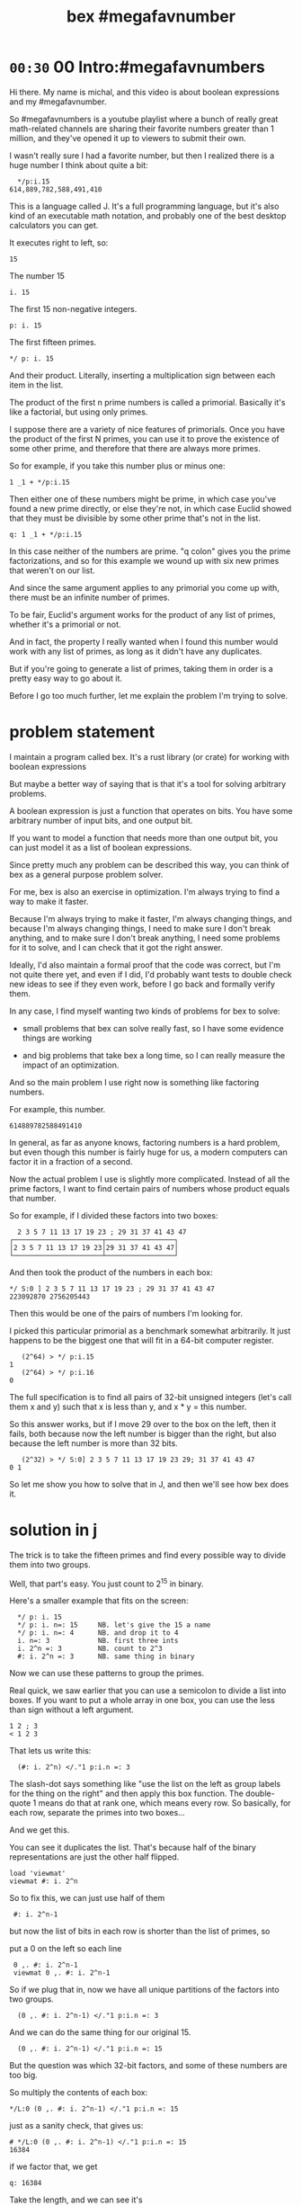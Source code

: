#+title: bex #megafavnumber

* =00:30= 00 Intro:#megafavnumbers

Hi there. My name is michal, and this video
is about boolean expressions and my #megafavnumber.

So #megafavnumbers is a youtube playlist where a
bunch of really great math-related channels are
sharing their favorite numbers greater than 1
million, and they've opened it up to viewers
to submit their own.

I wasn't really sure I had a favorite number, but
then I realized there is a huge number I think
about quite a bit:

:   */p:i.15
: 614,889,782,588,491,410

This is a language called J. It's a full programming language,
but it's also kind of an executable math notation, and probably
one of the best desktop calculators you can get.

It executes right to left, so:

: 15

The number 15

: i. 15

The first 15 non-negative integers.

: p: i. 15

The first fifteen primes.


: */ p: i. 15

And their product. Literally, inserting a
multiplication sign between each item in the
list.

The product of the first n prime numbers is called
a primorial. Basically it's like a factorial, but
using only primes.

I suppose there are a variety of nice features of
primorials. Once you have the product of the first
N primes, you can use it to prove the existence of
some other prime, and therefore that there are
always more primes.

So for example, if you take this number plus or minus one:

: 1 _1 + */p:i.15

Then either one of these numbers might be prime, in which
case you've found a new prime directly, or else they're
not, in which case Euclid showed that they must be divisible
by some other prime that's not in the list.

: q: 1 _1 + */p:i.15

In this case neither of the numbers are prime.
"q colon" gives you the prime factorizations, and
so for this example we wound up with six new
primes that weren't on our list.

And since the same argument applies to any primorial
you come up with, there must be an infinite number
of primes.

# show euclid's proof on wikipedia
# https://en.wikipedia.org/wiki/Euclid%27s_theorem

To be fair, Euclid's argument works for the product
of any list of primes, whether it's a primorial or not.

And in fact, the property I really wanted when I
found this number would work with any list of
primes, as long as it didn't have any duplicates.

But if you're going to generate a list of primes,
taking them in order is a pretty easy way to go
about it.

Before I go too much further, let me explain the problem
I'm trying to solve.

* problem statement

I maintain a program called bex. It's a rust library
(or crate) for working with boolean expressions

But maybe a better way of saying that is that it's a
tool for solving arbitrary problems.

A boolean expression is just a function that operates
on bits. You have some arbitrary number of input bits,
and one output bit.

If you want to model a function that needs more than
one output bit, you can just model it as a list of
boolean expressions.

Since pretty much any problem can be described this
way, you can think of bex as a general purpose
problem solver.

For me, bex is also an exercise in optimization.
I'm always trying to find a way to make it faster.

Because I'm always trying to make it faster, I'm
always changing things, and because I'm always
changing things, I need to make sure I don't
break anything, and to make sure I don't break
anything, I need some problems for it to solve,
and I can check that it got the right answer.

Ideally, I'd also maintain a formal proof that the
code was correct, but I'm not quite there yet, and
even if I did, I'd probably want tests to double
check new ideas to see if they even work, before
I go back and formally verify them.

In any case, I find myself wanting two kinds of
problems for bex to solve:

- small problems that bex can solve really fast,
  so I have some evidence things are working

- and big problems that take bex a long time, so
  I can really measure the impact of an optimization.

And so the main problem I use right now is
something like factoring numbers.

For example, this number.

: 614889782588491410

In general, as far as anyone knows, factoring numbers
is a hard problem, but even though this number is
fairly huge for us, a modern computers can factor it
in a fraction of a second.

Now the actual problem I use is slightly more complicated.
Instead of all the prime factors, I want to find certain
pairs of numbers whose product equals that number.

So for example, if I divided these factors into two boxes:

:   2 3 5 7 11 13 17 19 23 ; 29 31 37 41 43 47
: ┌──────────────────────┬─────────────────┐
: │2 3 5 7 11 13 17 19 23│29 31 37 41 43 47│
: └──────────────────────┴─────────────────┘

And then took the product of the numbers in each box:

: */ S:0 ] 2 3 5 7 11 13 17 19 23 ; 29 31 37 41 43 47
: 223092870 2756205443

Then this would be one of the pairs of numbers I'm looking for.

I picked this particular primorial as a benchmark somewhat
arbitrarily. It just happens to be the biggest one that
will fit in a 64-bit computer register.

:    (2^64) > */ p:i.15
: 1
:    (2^64) > */ p:i.16
: 0

The full specification is to find all pairs of 32-bit
unsigned integers (let's call them x and y) such that
x is less than y, and x * y = this number.

So this answer works, but if I move 29 over to the
box on the left, then it fails, both because now the
left number is bigger than the right, but also because
the left number is more than 32 bits.

:    (2^32) > */ S:0] 2 3 5 7 11 13 17 19 23 29; 31 37 41 43 47
: 0 1

So let me show you how to solve that in J,
and then we'll see how bex does it.

* solution in j

The trick is to take the fifteen primes and find every possible
way to divide them into two groups.

Well, that part's easy. You just count to 2^15 in binary.

Here's a smaller example that fits on the screen:

:   */ p: i. 15
:   */ p: i. n=: 15     NB. let's give the 15 a name
:   */ p: i. n=: 4      NB. and drop it to 4
:   i. n=: 3            NB. first three ints
:   i. 2^n =: 3         NB. count to 2^3
:   #: i. 2^n =: 3      NB. same thing in binary

Now we can use these patterns to group the primes.

Real quick, we saw earlier that you can use a semicolon
to divide a list into boxes. If you want to put a whole
array in one box, you can use the less than sign without
a left argument.

: 1 2 ; 3
: < 1 2 3

That lets us write this:

:   (#: i. 2^n) </."1 p:i.n =: 3

The slash-dot says something like "use the list on the left as
group labels for the thing on the right" and then apply this
box function. The double-quote 1 means do that at rank one,
which means every row. So basically, for each row,
separate the primes into two boxes...

And we get this.

You can see it duplicates the list.
That's because half of the binary representations are just
the other half flipped.

: load 'viewmat'
: viewmat #: i. 2^n

So to fix this, we can just use half of them

:  #: i. 2^n-1

but now the list of bits in each row is shorter than the list of primes, so

put a 0 on the left so each line

:  0 ,. #: i. 2^n-1
:  viewmat 0 ,. #: i. 2^n-1

So if we plug that in, now we have all unique partitions of the factors into two groups.

:   (0 ,. #: i. 2^n-1) </."1 p:i.n =: 3

And we can do the same thing for our original 15.

:   (0 ,. #: i. 2^n-1) </."1 p:i.n =: 15

But the question was which 32-bit factors, and some of these numbers are too big.

So multiply the contents of each box:

: */L:0 (0 ,. #: i. 2^n-1) </."1 p:i.n =: 15

just as a sanity check, that gives us:

: # */L:0 (0 ,. #: i. 2^n-1) </."1 p:i.n =: 15
: 16384

if we factor that, we get

: q: 16384

Take the length, and we can see it's

: # q: 16384

2 to the 14th power. which is exactly what we asked it for.

So that's all pairs of integers that multiply to our primorial.

But we want to select the ones where both numbers are less than 2^32

so first let's get rid of the boxes.

:  > */L:0 (0 ,. #: i. 2^n-1) </."1 p:i.n =: 15

And now...

: u32 =: {~ [: I. [: *./"1 <&(2^32)
: u32 > */L:0 (0 ,. #: i. 2^n-1) </."1 p:i.n =: 15

This is too much J to explain in /detail/ right now, but it
literally says select using the indices where all the items
on a row are less than this number.

In other words, restrict the whole table to 32-bit unsigned integers.

And if we count the results, we have exactly...

:  # u32 > */L:0 (0 ,. #: i. 2^n-1) </."1 p:i.n =: 15
: 3827

... 3827 unique pairs of 32-bit numbers that factor into our number.

Now just sort each line, so the smaller number is always on the left

: /:~"1 u32 > */L:0 (0 ,. #: i. 2^n-1) </."1 p:i.n =: 15

And now we're done.

But just to make it look nice, we'll sort again without the rank 1 part,
and that will sort the whole table so the smallest pair is at the top.

: /:~ /:~"1 u32 > */L:0 (0 ,. #: i. 2^n-1) </."1 p:i.n =: 15

* the problem in bex
# show bdd-solve

Okay, so that wasn't too hard from a math point of view.

Let's see how bex does.

And after a little formatting, those numbers and the primorial itself
go into this rust file, and there's our test case.

If you clone the repo, it's bex/examples/solve/bdd-solve.rs

And if you scroll to the bottom of that file, you'll see this:

#+begin_src rust
find_factors!(BDD, X32, X64, K as usize, factors(), false); }
#+end_src

It's a macro that says use something called BDD to find all
pairs of 32-bit factors of the 64-bit number K, (arranged
so that the first number is less than the second),
and then check that the answers match this list of factors.

(The last parameter says whether or not to generate some
diagrams for debugging. It really ought to be a command line
parameter, but whatever.)

So before we look at what it's doing, let's just run this and
see what happens.

: cargo run --bin bdd-solve

Off to a good start.

This would be a good time for my scroll lock key to actually work,
but since it doesn't I can just scroll up a little to freeze the
display.

And there's a bunch of stuff about ands and xors, but it also says
step xxx of 7997 so we're already at xxx percent.

Unfortunately, that number is fairly misleading. The way the
current solver works, it knows how many steps it will take to
construct the solution, but it doesn't know how long each step
is going to take.

If we start scrolling again, you can see already it's slowing down.

And... It's pretty much just going to
keep getting slower and slower
and slower.

And I think the last time I let it run, it took two or three
days and then it finally crashed, because it ran out of
memory.

By the way, bex is a concurrent system, and this is a moderately
high end gaming machine with six cores and 12 logical CPUs.
Bex doesn't doesn't really max them out yet, but it does put
all twelve of them to work.

Since I need my computer to be responsive in order to make this
video, I'm going to go ahead and just stop it right now.

...

So... Yeah. At the moment,
this is actually way too hard for bex to solve.

* why is it hard?

So why?

Why was it easy for us to solve this, and
so much harder for bex?

Part of it is that we started with the answer.

Since we knew it was a primorial, we knew all the
factors from the start. We could have written
that same program in a few lines of pretty
much any language, and generated our answer set
just as fast.

If didn't know the factors and we were just given
some big number, we'd have to factor it ourselves,
and depending on the language, we might even have
to write the algorithm for that, and are probably
some tricks to making that efficient, but still,
it just wouldn't be a big deal to get these results.

But another part of it is that our systems know
about math.

Almost any programming language you pick up is going
to have arithmetic built in. For factoring in particular
you probably want division, and of course that's
usually provided directly by the hardware.

But bex doesn't know anything about division.

In fact, the solver part doesn't know anything
about numbers at all.

* scaling the problem

Let's scale problem down and see what's happening.

If we go back to J for a second

: */ p: i. 15

If we add one more character here,

: */\ p: i. 15

then now we're insert the multiplication sign between
the items of each /prefix/ of the first 15 primes.

And so this is like a running product of the primes,
or just the first 15 primorials.

So one nice thing about the factoring problem is
that we can scale it up and down, just by picking
a different number in this sequence.

So let's look at 6. We need 3 bits to represent 6.

:  #: 6
: 1 1 0

So let's just that up and call it a four bit number.
And let's ask what are the two-bit factors that
multiply to give 6?

Well the factors are 1 2 3 and 6

:   #: 1 2 3 6

and we just said we need three bits for the number 6
so that discards 1 and 6. But 2 and 3 each fit in two
bits, so that's our only answer.

Thankfully, bex can solve this version of the problem
in less than a second. In fact, it's one of the standard
test cases:

: cargo test --lib nano_bdd

# show the code

The code pretty much just calls the same macro we saw
before, just passing in different numbers. As I
said this last parameter really ought to be a command
line flag, but for now, let's just change the test and
generate some diagrams.

: cargo test --lib nano_bdd

* the answer from bex
** diagrams from bex
So now the same thing happens, but we can see what
bex was thinking along the way.

# show the graphs

So first, this is how bex thinks of the answer,
at least when you ask for this BDD thing.

It's pretty easy to understand once you know how
to read it, but let's work work our way up.

# ast

This is how bex thinks of the problem statement.
These two are just smaller parts of that problem.
This is the part about the first number being less
than the second. This is the multiplication.

Let's see how we got here.

As I said, the solver part knows nothing about math,
but there is a way to treat a list of boolean
expressions as if they were the bits in a number,
and then translate operations on those numbers to
the same sort of low-level boolean operations that
happen in a CPU.

** multiplication

# + mul0 ,  center top of screen

So for example, here we're asking bex to multiply
two two-bit numbers. As you can see, we give each
bit an identifier.


When you multiply numbers with multiple digits,
you multiply the top number by each digit of the
bottom number and add the results.

So here's the first row.

# + mul1

Since this is binary, x2 can only ever be 0 or 1.
Multiplying by 0 or 1 is the same operation as
using the AND operator on each digit, so let's
change that to an AND sign.

# + mul1.andtbl
# + mul1.andx2

So then we'll do the same thing for x3 on the next
row, remembering to shift it over one place...

# +mul 2

and add them together.

# +muladd

So now we've simplified the problem a bit.

# -mul0 mul1 mull.andtbl

move to left and shrink down a bit. (175% or so)

Let's go ahead and apply the and operator.

# - mul*

And now we're left with simple addition problem.

** addition
# top center  and shrink to 125%

well adding 0 to anything is the same as just copying it,
so that's easy.

# + add1.ones

To add these two bits, we need two steps. The result bit
is the same as the XOR operation, on NOT EQUAL.

That's because adding zero to anything keeps it the same,
and adding two ones together gives you a two. That's 1 0
in binary, so we put the result down here...

# + add2.twos

And then carry.

But we only carry when both inputs are 1, so that's AND again.

# + add3.carry

Now if we were working with more than two bits in each number,
we'd have to handle adding up to three bits. Bex knows how
to do this, but here we have a zero, so we can just ignore that.

And again we just do the two bit addition, so XOR and then carry
the AND.

# - xortbl , center

Now we have our four-bit product, and we just test whether it's
equal to the number we're trying to factor, which is 6.

# + eq0

So it might be a little weird to see an equal sign here, but
it actually is one of the 16 boolean operations. It's the same
as NOT XOR.

# +eq3-tbl

When we compare each bit of our product to the bits of the number
six and we'll get four new outputs.

# +eq1.res

But we want a single bit, so we have to AND them all together.

If we had more bits, this wouldn't be the most efficient way
to AND all the bits together, but this is how bex currently
does it.

So now we just have to figure out these slots.

However, if we look at the truth table, you'll notice that
when you check for equality with 1 it's the same as just copying,
so we can just connect these two bits of the product directly
to the AND node.

# + eq=1

And likewise, an equality check with 0 is the same as
flipping the bit, and bex handles that by setting a bit on
the reference to this node, rather than allocating an extra
node just to flip one bit.

So these four bits never actually appear in our expression.

So this graph represents the full boolean expression for
testing whether two two-bit numbers multiply to get six.

So if we flipped this down and broke these four bits
down one more step, you'd get a graph that looks
something like this.

Feel free to pause the video if you want to double check.

** less than.

That leaves the less than condition.

# + lt

Rather than derive it, let's try to just read the the AST.

This is the symbol for OR, so this is true when either of
the linked conditions are true.

NOT x3 and X1, (this bit is a 0 and this is a 1).

OR

Both of the following are true:

These two are equal (not not equal).

AND

X0 and not X2. So this is a 0 and this is a 1.

Again feel free to pause if you want to study this a bit.

** AST

# show all three side by side.

Now this is starting to look like a complete mess, but it's
just the check for whether the product is six anded with the
less than check, where the duplicate nodes at the
bottom are fused together.

So this right here is the complete description of the problem
from bex's point of view.

** BDD
# final and AST side by side

Finally, here is the answer.

This is called a Binary Decision Digram. That's what we
got when we asked for a BDD.

You can think of a BDD as a compressed truth table.

One of the nice properties of BDDs is that just like a
truth table, they're cannonical representations.

What that means is that no matter what sequence of operations
you use to convert this AST to a BDD, you will always get
a graph that's equal to this one, as long as you draw
it with the variables in the same order from top to bottom.

In contrast, there are an infinite number of things you
could do to this graph on the left that would leave the
truth table the same. For example, you could change this
not-xor to an equality check, or you could take multiple
copies of this whole graph and AND them together.

It's actually a really hard problem to decide whether
two boolean expressions like this are equivalent. In
fact, that's pretty much the standard example of an
NP-complete problem. (It's called satisfiability - you
test whether or not a giant expression is equivalent
to the constant false.)

So if you wanted to use BEX as a sat solver, you could
generate a BDD and then just see if it's compared to the
single false node. (Which is this upward facing tack symbol.)

I'm not going to explain how the bex solver works in this
video. It's not terribly complicated, but it's slow. There's
a lot of work I want to do to make it better. But more
importantly, it doesn't really matter, because again,
no matter what strategy we choose to do the conversion,
we get the same BDD.

So instead, I'm going to do what is literally the slowest
possible conversion, because it's also the simplest.

** Truth table in j

The way to generate the truth table is to evaluate the
expression for every combination of inputs. But rather
than try to plug values into that entire expression graph,
I'm just going to build the truth table in J.

We already saw how to generate a table of every combination of n bits.

: #: i. 2^4

Just count from 0 to 15 in binary.

Since we want to treat this as two integers, we can also do the
same thing in base four.

: 4 4 #: i. 2^4

Now for each row, insert a less than sign.
The bracket is an identity function. It's just separates
the rank 1 symbol from the 4 4.

: </"1 ] 4 4 #: i. 2^4

We can use that same identity bracket to turn it back
into a table with a copy of the original input on the left.

: (] , </)"1 ] 4 4 #: i. 2^4

So now let's add a row to check whether the product is equal to 6.

: (] , (6 = */) , </)"1 ] 4 4 #: i. 2^4

And then and these last two rows together:

: (] , (6 = */) *. </)"1 ] 4 4 #: i. 2^4

Now we have our truth table. Let's convert it to binary and
spruce it up a little bit.

: (] , (6 = */) *. </)"1 ] 4 4 #: i. 2^4

give the original numbers a name and show them in binary on the left.

: (#:i); ,. (] , (6 = */) *. </)"1 ] 4 4 #: i =: i. 2^4

and then get rid of the numbers in the middle

: (#:i); ,. ((6 = */) *. </)"1 ] 4 4 #: i =: i. 2^4

and then put a little header up there.

we'll call it e for expression.

:  ('x3x2x1x0';'e'),: (#:i);,. ((6 = */) *. </)"1 ] 4 4 #: i =: i. 2^4

** reading the BDD

# just have the j window next to the diagram and walk through it
# delete lines from the truth table at each step, pointing out the branch to O in the diagram.

* summary

So as I said, bex does not do this brute force method of generating
the whole truth table. It tries to be smarter, but it is hard problem,
and even though the truth tables are compressed as BDDs (or other
representations I haven't shown you), the size of the uncompressed
truth table grows exponentially.

# show   */ p: i. 15

So if we go back to our original problem, we're dealing with
64 input bits. That means the truth table is 2^64 bits long.

That's another really big number.

Now each answer in a BDD is just a path from the top down to
the true node. So this one has one path, and one answer. We
know the answer for primorial 15 has 3,827.

So if bex could solve that problem, the result would be a huge
BDD with x63 at the top and 3,827 branching and intertwining
paths down to the true node.

I don't know how many nodes that would be, but would be a really
big graph. I suspect if you drew the nodes really small, you might
just barely be able to fit the whole thing on an 8k monitor. But
that's just an issue with drawing it. I'm pretty sure the graph
structure ought to be small enough to fit in memory even on a low end PC.

The AST for the problem is small too. When we ran it, it generated
the 32-bit multiplication and less-than check in a fraction of a second,
and the number 7997 we saw is actually the number of intermediate nodes
in the AST. So it's also more than you can make sense of on a screen,
but very small in memory.

So the before and after are small, but the actual truth table is
gigantic. Maybe if you're google or amazon, you'd have enough hard
drives to store the uncompressed truth table, but I kinda doubt it.

So the problem is that because the truth table is so big, you
can't approach it by brute force. And even if the final result
winds up being small, you might have intermediate steps that
turn out to be gigantic. You have to be really smart about
making the conversion.

Bex is smarter than brute force, but if you think of this series
of numbers as a ladder to climb, well bex is currently down here.

: |.,.*/\p:i.15

210 fits into 8 bits, and bex can solve it for two 4-bit inputs.
That's actually one of the other test cases.

But if you ask it to multiply two 8-bit numbers to get 210, then
it takes 11 minutes. I haven't tried them but everything up to
30,030 here is also 8-bit multiplication, although the answer
is 16 bits.

Honestly, I haven't bothered to try any of the tests in between,
because I know I'm not going to get here without a major
improvement to the solving algorithm.

The thing is, much better algorithms than what I'm using
already exist. I've been lead to believe the algorigthms
they use in SAT solving can already get me here, and I hope
to start experimenting with those algorithms in the future.

* closing

By the way, BDDs generally aren't used in solving, although
I've heard that there are a few SAT solvers out there that
are starting to incorporate them.

For me, the only use I had for a BDD package was as an exercise
for learning new programming languages. But then I saw how fast
I could make it go in rust, and as I said, it became an exercise
in optimization.

But so far, the effort has has gone into the pure BDD part,
and not the solving part.

When I decided to have bex factor this fifteenth primorial,
I had no idea whether it would take bex a few seconds or a
thousand years. It was an arbitrary choice, and it turned out
I aimed high.

If it had been easy bex, I might not have ever shifted my
focus from making a fast BDD to making a fast solver.

So even though this number was an arbitrary choice, it wound
up representing a goal to shoot for.

And that's how primorial 15 became my #megafavnumber.

Thanks for watching, and I hope to see you again.

